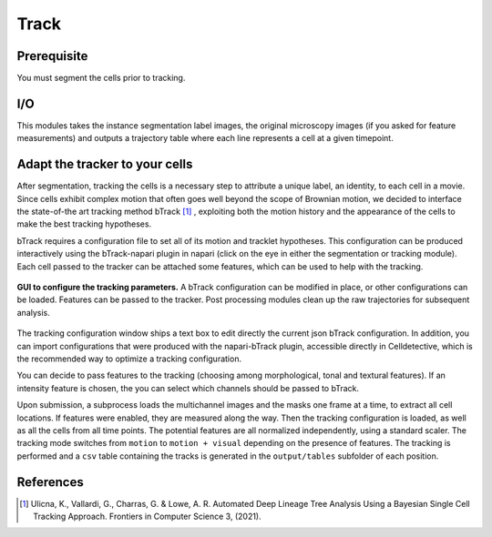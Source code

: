 Track
=====

.. _track:

Prerequisite
------------

You must segment the cells prior to tracking.


I/O
---

This modules takes the instance segmentation label images, the original microscopy images (if you asked for feature measurements) and outputs a trajectory table where each line represents a cell at a given timepoint.

Adapt the tracker to your cells
-------------------------------

After segmentation, tracking the cells is a necessary step to attribute a unique label, an identity, to each cell in a movie. Since cells exhibit complex motion that often goes well beyond the scope of Brownian motion, we decided to interface the state-of-the art tracking method bTrack [#]_ , exploiting both the motion history and the appearance of the cells to make the best tracking hypotheses. 

bTrack requires a configuration file to set all of its motion and tracklet hypotheses. This configuration can be produced interactively using the bTrack-napari plugin in napari (click on the eye in either the segmentation or tracking module). Each cell passed to the tracker can be attached some features, which can be used to help with the tracking.

.. figure:: _static/tracking-options.png
    :width: 400px
    :align: center
    :alt: tracking_options
    
    **GUI to configure the tracking parameters.** A bTrack configuration can be modified in place, or other configurations can be loaded. Features can be passed to the tracker. Post processing modules clean up the raw trajectories for subsequent analysis.


The tracking configuration window ships a text box to edit directly the current json bTrack configuration. In addition, you can import configurations that were produced with the napari-bTrack plugin, accessible directly in Celldetective, which is the recommended way to optimize a tracking configuration. 

You can decide to pass features to the tracking (choosing among morphological, tonal and textural features). If an intensity feature is chosen, the you can select which channels should be passed to bTrack.

Upon submission, a subprocess loads the multichannel images and the masks one frame at a time, to extract all cell locations. If features were enabled, they are measured along the way. Then the tracking configuration is loaded, as well as all the cells from all time points. The potential features are all normalized independently, using a standard scaler. The tracking mode switches from ``motion`` to ``motion + visual`` depending on the presence of features. The tracking is performed and a ``csv`` table containing the tracks is generated in the ``output/tables`` subfolder of each position.


References
----------

.. [#] Ulicna, K., Vallardi, G., Charras, G. & Lowe, A. R. Automated Deep Lineage Tree Analysis Using a Bayesian Single Cell Tracking Approach. Frontiers in Computer Science 3, (2021).
